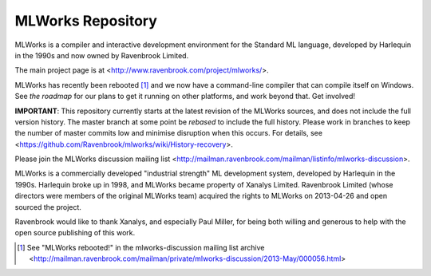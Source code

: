 MLWorks Repository
==================
MLWorks is a compiler and interactive development environment for the
Standard ML language, developed by Harlequin in the 1990s and now owned by
Ravenbrook Limited.

The main project page is at <http://www.ravenbrook.com/project/mlworks/>.

MLWorks has recently been rebooted [#reboot]_ and we now have a command-line
compiler that can compile itself on Windows.  See `the roadmap` for
our plans to get it running on other platforms, and work beyond that.
Get involved!

**IMPORTANT**: This repository currently starts at the latest revision
of the MLWorks sources, and does not include the full version history.
The master branch at some point be *rebased* to include the full
history. Please work in branches to keep the number of master commits
low and minimise disruption when this occurs.  For details, see
<https://github.com/Ravenbrook/mlworks/wiki/History-recovery>.

Please join the MLWorks discussion mailing list 
<http://mailman.ravenbrook.com/mailman/listinfo/mlworks-discussion>.

MLWorks is a commercially developed "industrial strength" ML development
system, developed by Harlequin in the 1990s.  Harlequin broke up in
1998, and MLWorks became property of Xanalys Limited.  Ravenbrook
Limited (whose directors were members of the original MLWorks team)
acquired the rights to MLWorks on 2013-04-26 and open sourced the
project.

Ravenbrook would like to thank Xanalys, and especially Paul Miller, for
being both willing and generous to help with the open source publishing
of this work.

.. [#reboot] See "MLWorks rebooted!" in the mlworks-discussion mailing
   list archive
   <http://mailman.ravenbrook.com/mailman/private/mlworks-discussion/2013-May/000056.html>
